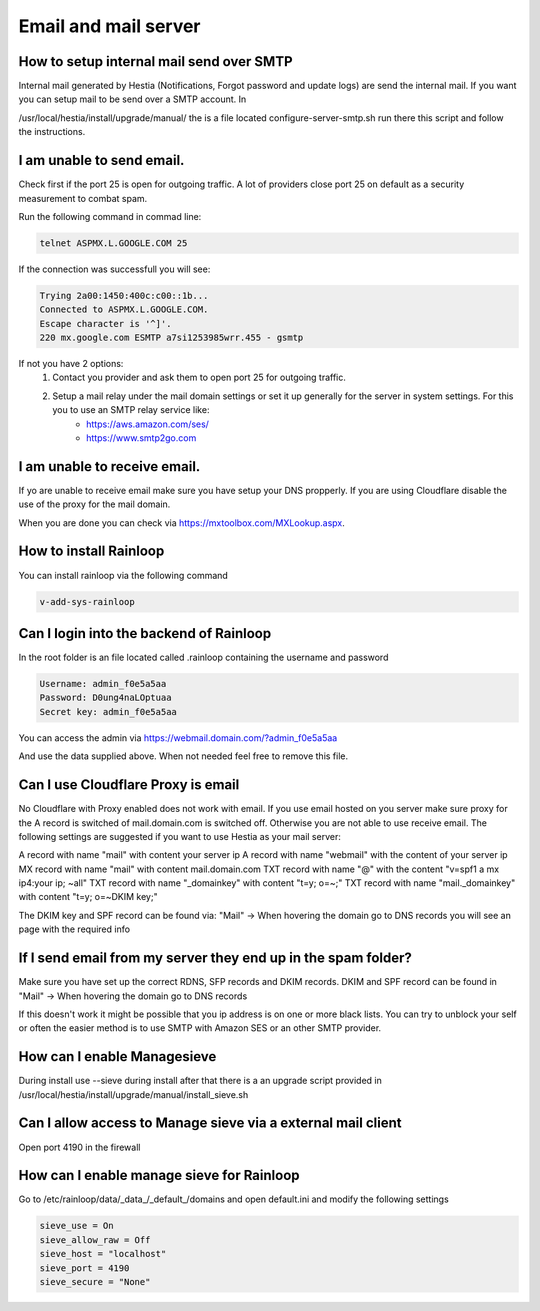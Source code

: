 #######################################
Email and mail server
#######################################

*********************************************************
How to setup internal mail send over SMTP
*********************************************************

Internal mail generated by Hestia (Notifications, Forgot password and update logs) are send the internal mail. If you want you can setup mail to be send over a SMTP account. In 

/usr/local/hestia/install/upgrade/manual/ the is a file located configure-server-smtp.sh run there this script and follow the instructions.

***************************************
I am unable to send email.
***************************************

Check first if the port 25 is open for outgoing traffic. A lot of providers close port 25 on default as a security measurement to combat spam.

Run the following command in commad line:

.. code-block:: bash

    telnet ASPMX.L.GOOGLE.COM 25
    
If the connection was successfull you will see:

.. code-block:: bash

    Trying 2a00:1450:400c:c00::1b...
    Connected to ASPMX.L.GOOGLE.COM.
    Escape character is '^]'.
    220 mx.google.com ESMTP a7si1253985wrr.455 - gsmtp
    
If not you have 2 options: 
    1. Contact you provider and ask them to open port 25 for outgoing traffic.
    2. Setup a mail relay under the mail domain settings or set it up generally for the server in system settings. For this you to use an SMTP relay service like: 
        - https://aws.amazon.com/ses/
        - https://www.smtp2go.com


***************************************
I am unable to receive email.
***************************************

If yo are unable to receive email make sure you have setup your DNS propperly. If you are using Cloudflare disable the use of the proxy for the mail domain. 

When you are done you can check via https://mxtoolbox.com/MXLookup.aspx.

***************************************
How to install Rainloop
***************************************

You can install rainloop via the following command

.. code-block:: bash

    v-add-sys-rainloop
    
*****************************************
Can I login into the backend of Rainloop
*****************************************

In the root folder is an file located called .rainloop containing the username and password

.. code-block:: bash
    
    Username: admin_f0e5a5aa
    Password: D0ung4naLOptuaa
    Secret key: admin_f0e5a5aa
    
You can access the admin via https://webmail.domain.com/?admin_f0e5a5aa

And use the data supplied above. When not needed feel free to remove this file.

*****************************************
Can I use Cloudflare Proxy is email
*****************************************

No Cloudflare with Proxy enabled does not work with email. If you use email hosted on you server make sure proxy for the A record is switched of mail.domain.com is switched off. Otherwise you are not able to use receive email.
The following settings are suggested if you want to use Hestia as your mail server:

.. image:: ../images/mail/mail.png
    :width: 600px
    :align: center
    :height: 321px
    :alt: DNS records

A record with name "mail" with content your server ip
A record with name "webmail" with the content of your server ip
MX record with name "mail" with content mail.domain.com
TXT record with name "@" with the content "v=spf1 a mx ip4:your ip; ~all"
TXT record with name "_domainkey" with content "t=y; o=~;"
TXT record with name "mail._domainkey" with content "t=y; o=~DKIM key;"

The DKIM key and SPF record can be found via: "Mail" -> When hovering the domain go to DNS records you will see an page with the required info

**********************************************************************************
If I send email from my server they end up in the spam folder?
**********************************************************************************

Make sure you have set up the correct RDNS, SFP records and DKIM records. DKIM and  SPF record can be found in "Mail" -> When hovering the domain go to DNS records

If this doesn't work it might be possible that you ip address is on one or more black lists. You can try to unblock your self or often the easier method is to use SMTP with Amazon SES or an other SMTP provider. 

*****************************************
How can I enable Managesieve
*****************************************

During install use --sieve during install after that there is a an upgrade script provided in /usr/local/hestia/install/upgrade/manual/install_sieve.sh

**********************************************************************************
Can I allow access to Manage sieve via a external mail client
**********************************************************************************

Open port 4190 in the firewall 

**********************************************************************************
How can I enable manage sieve for Rainloop 
**********************************************************************************

Go to /etc/rainloop/data/_data_/_default_/domains and open default.ini and modify the following settings

.. code-block:: bash

   sieve_use = On
   sieve_allow_raw = Off
   sieve_host = "localhost"
   sieve_port = 4190
   sieve_secure = "None"

